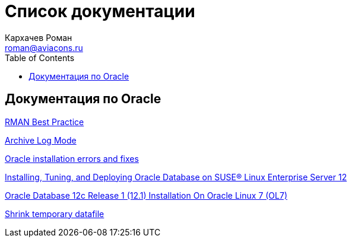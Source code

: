 = Список документации
Кархачев Роман <roman@aviacons.ru>
:doctype: article
:encoding: utf-8
:lang: ru
:toc: left
:homepage: http://www.aviacons.ru
:experimental:


== Документация по Oracle


<<rman_best_pract.adoc#,RMAN Best Practice>>

<<archivelog.adoc#,Archive Log Mode>>

<<errors_fixes.adoc#,Oracle installation errors and fixes>>

<<install_ora.adoc#,Installing, Tuning, and Deploying Oracle Database on SUSE® Linux Enterprise Server 12>>

<<oracle_inst_ol7.adoc#,Oracle Database 12c Release 1 (12.1) Installation On Oracle Linux 7 (OL7)>>

<<shrinktemp.adoc#,Shrink temporary datafile>>

